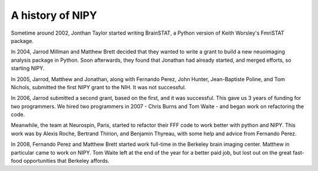 ===================
 A history of NIPY
===================

Sometime around 2002, Jonthan Taylor started writing BrainSTAT, a
Python version of Keith Worsley's FmriSTAT package.

In 2004, Jarrod Millman and Matthew Brett decided that they wanted to
write a grant to build a new neuoimaging analysis package in Python.
Soon afterwards, they found that Jonathan had already started, and
merged efforts, so starting NIPY.

In 2005, Jarrod, Matthew and Jonathan, along with Fernando Perez, John
Hunter, Jean-Baptiste Poline, and Tom Nichols, submitted the first
NIPY grant to the NIH.  It was not successful.

In 2006, Jarrod submitted a second grant, based on the first, and it
was successful.  This gave us 3 years of funding for two programmers.
We hired two programmers in 2007 - Chris Burns and Tom Waite - and
began work on refactoring the code.

Meanwhile, the team at Neurospin, Paris, started to refactor their FFF
code to work better with python and NIPY.  This work was by Alexis
Roche, Bertrand Thirion, and Benjamin Thyreau, with some help and
advice from Fernando Perez.

In 2008, Fernando Perez and Matthew Brett started work full-time in
the Berkeley brain imaging center.  Matthew in particular came to work
on NIPY.  Tom Waite left at the end of the year for a better paid job,
but lost out on the great fast-food opportunities that Berkeley
affords.



